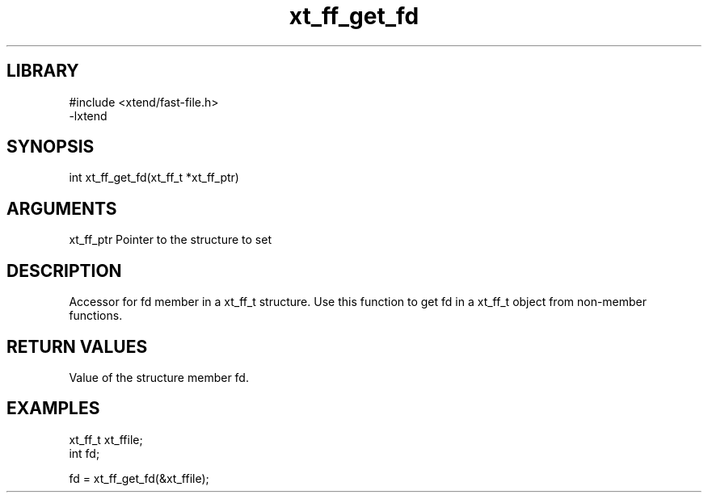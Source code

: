 \" Generated by c2man from xt_ff_get_fd.c
.TH xt_ff_get_fd 3
.SH LIBRARY
\" Indicate #includes, library name, -L and -l flags
.nf
.na
#include <xtend/fast-file.h>
-lxtend
.ad
.fi

\" Convention:
\" Underline anything that is typed verbatim - commands, etc.
.SH SYNOPSIS
.nf
.na
int    xt_ff_get_fd(xt_ff_t *xt_ff_ptr)
.ad
.fi

.SH ARGUMENTS
.nf
.na
xt_ff_ptr    Pointer to the structure to set
.ad
.fi

.SH DESCRIPTION

Accessor for fd member in a xt_ff_t structure.
Use this function to get fd in a xt_ff_t object
from non-member functions.

.SH RETURN VALUES

Value of the structure member fd.

.SH EXAMPLES
.nf
.na

xt_ff_t      xt_ffile;
int             fd;

fd = xt_ff_get_fd(&xt_ffile);
.ad
.fi
